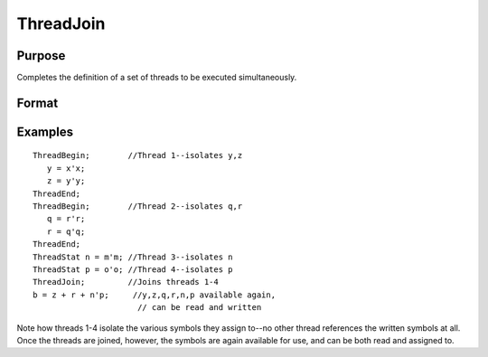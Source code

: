 
ThreadJoin
==============================================

Purpose
----------------

Completes the definition of a set of threads to be executed simultaneously.

Format
----------------
.. function:: ThreadJoin

Examples
----------------

::

    ThreadBegin;        //Thread 1--isolates y,z
       y = x'x;
       z = y'y;
    ThreadEnd;
    ThreadBegin;        //Thread 2--isolates q,r
       q = r'r;
       r = q'q;
    ThreadEnd;
    ThreadStat n = m'm; //Thread 3--isolates n
    ThreadStat p = o'o; //Thread 4--isolates p
    ThreadJoin;         //Joins threads 1-4
    b = z + r + n'p;     //y,z,q,r,n,p available again,
                          // can be read and written

Note how threads 1-4 isolate the various symbols they assign to--no other
thread references the written symbols at all. Once the threads are joined,
however, the symbols are again available for use, and can be both read and
assigned to.

.. seealso:: Functions :func:`ThreadBegin`, :func:`ThreadEnd`, :func:`ThreadStat`
